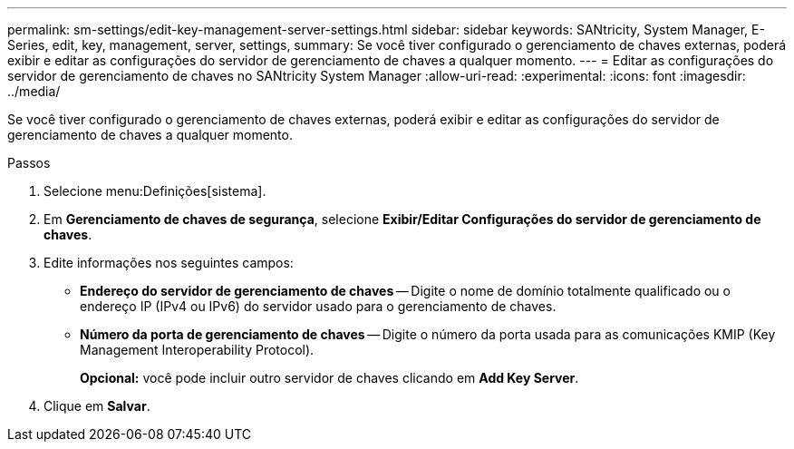 ---
permalink: sm-settings/edit-key-management-server-settings.html 
sidebar: sidebar 
keywords: SANtricity, System Manager, E-Series, edit, key, management, server, settings, 
summary: Se você tiver configurado o gerenciamento de chaves externas, poderá exibir e editar as configurações do servidor de gerenciamento de chaves a qualquer momento. 
---
= Editar as configurações do servidor de gerenciamento de chaves no SANtricity System Manager
:allow-uri-read: 
:experimental: 
:icons: font
:imagesdir: ../media/


[role="lead"]
Se você tiver configurado o gerenciamento de chaves externas, poderá exibir e editar as configurações do servidor de gerenciamento de chaves a qualquer momento.

.Passos
. Selecione menu:Definições[sistema].
. Em *Gerenciamento de chaves de segurança*, selecione *Exibir/Editar Configurações do servidor de gerenciamento de chaves*.
. Edite informações nos seguintes campos:
+
** *Endereço do servidor de gerenciamento de chaves* -- Digite o nome de domínio totalmente qualificado ou o endereço IP (IPv4 ou IPv6) do servidor usado para o gerenciamento de chaves.
** *Número da porta de gerenciamento de chaves* -- Digite o número da porta usada para as comunicações KMIP (Key Management Interoperability Protocol).
+
*Opcional:* você pode incluir outro servidor de chaves clicando em *Add Key Server*.



. Clique em *Salvar*.

